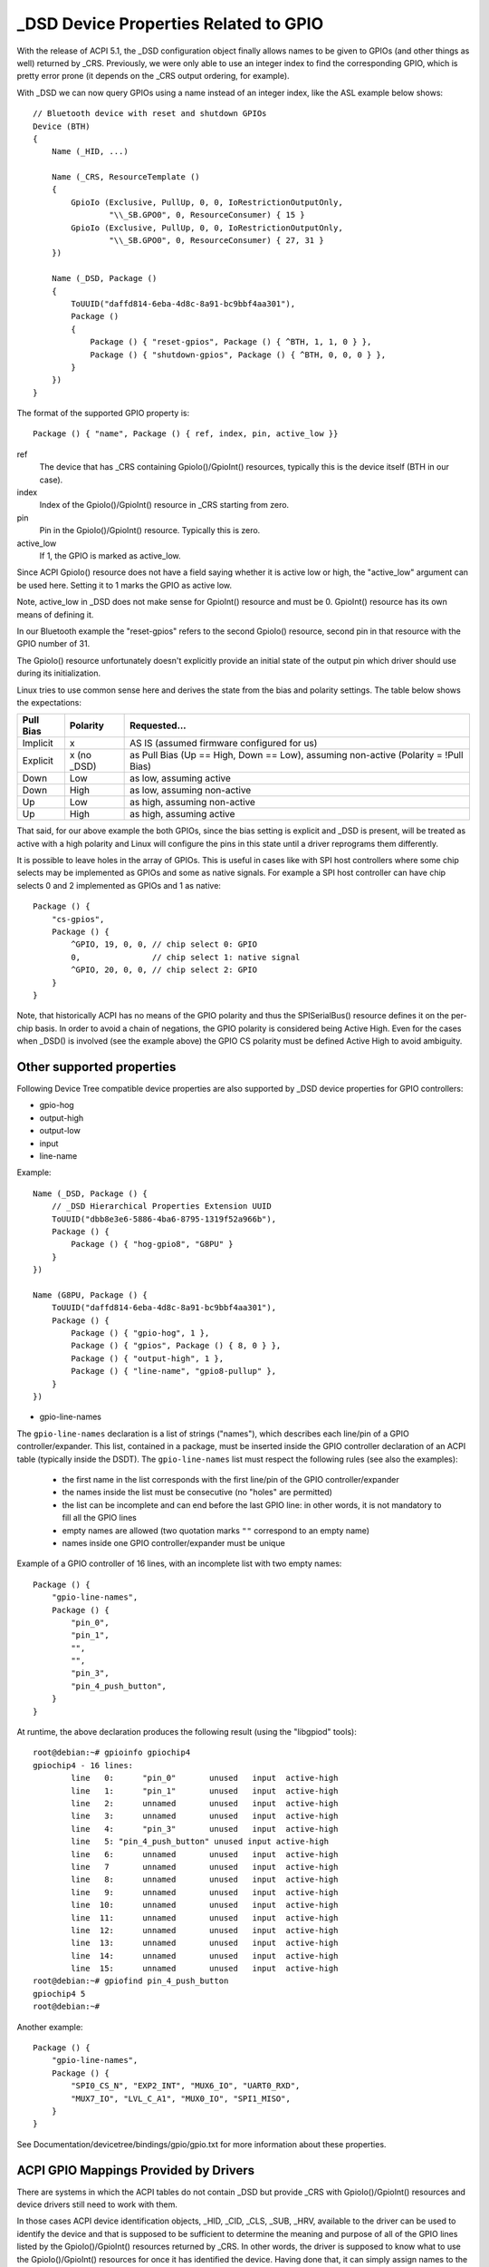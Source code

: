 .. SPDX-License-Identifier: GPL-2.0

======================================
_DSD Device Properties Related to GPIO
======================================

With the release of ACPI 5.1, the _DSD configuration object finally
allows names to be given to GPIOs (and other things as well) returned
by _CRS.  Previously, we were only able to use an integer index to find
the corresponding GPIO, which is pretty error prone (it depends on
the _CRS output ordering, for example).

With _DSD we can now query GPIOs using a name instead of an integer
index, like the ASL example below shows::

  // Bluetooth device with reset and shutdown GPIOs
  Device (BTH)
  {
      Name (_HID, ...)

      Name (_CRS, ResourceTemplate ()
      {
          GpioIo (Exclusive, PullUp, 0, 0, IoRestrictionOutputOnly,
                  "\\_SB.GPO0", 0, ResourceConsumer) { 15 }
          GpioIo (Exclusive, PullUp, 0, 0, IoRestrictionOutputOnly,
                  "\\_SB.GPO0", 0, ResourceConsumer) { 27, 31 }
      })

      Name (_DSD, Package ()
      {
          ToUUID("daffd814-6eba-4d8c-8a91-bc9bbf4aa301"),
          Package ()
          {
              Package () { "reset-gpios", Package () { ^BTH, 1, 1, 0 } },
              Package () { "shutdown-gpios", Package () { ^BTH, 0, 0, 0 } },
          }
      })
  }

The format of the supported GPIO property is::

  Package () { "name", Package () { ref, index, pin, active_low }}

ref
  The device that has _CRS containing GpioIo()/GpioInt() resources,
  typically this is the device itself (BTH in our case).
index
  Index of the GpioIo()/GpioInt() resource in _CRS starting from zero.
pin
  Pin in the GpioIo()/GpioInt() resource. Typically this is zero.
active_low
  If 1, the GPIO is marked as active_low.

Since ACPI GpioIo() resource does not have a field saying whether it is
active low or high, the "active_low" argument can be used here.  Setting
it to 1 marks the GPIO as active low.

Note, active_low in _DSD does not make sense for GpioInt() resource and
must be 0. GpioInt() resource has its own means of defining it.

In our Bluetooth example the "reset-gpios" refers to the second GpioIo()
resource, second pin in that resource with the GPIO number of 31.

The GpioIo() resource unfortunately doesn't explicitly provide an initial
state of the output pin which driver should use during its initialization.

Linux tries to use common sense here and derives the state from the bias
and polarity settings. The table below shows the expectations:

=========  =============  ==============
Pull Bias     Polarity     Requested...
=========  =============  ==============
Implicit     x            AS IS (assumed firmware configured for us)
Explicit     x (no _DSD)  as Pull Bias (Up == High, Down == Low),
                          assuming non-active (Polarity = !Pull Bias)
Down         Low          as low, assuming active
Down         High         as low, assuming non-active
Up           Low          as high, assuming non-active
Up           High         as high, assuming active
=========  =============  ==============

That said, for our above example the both GPIOs, since the bias setting
is explicit and _DSD is present, will be treated as active with a high
polarity and Linux will configure the pins in this state until a driver
reprograms them differently.

It is possible to leave holes in the array of GPIOs. This is useful in
cases like with SPI host controllers where some chip selects may be
implemented as GPIOs and some as native signals. For example a SPI host
controller can have chip selects 0 and 2 implemented as GPIOs and 1 as
native::

  Package () {
      "cs-gpios",
      Package () {
          ^GPIO, 19, 0, 0, // chip select 0: GPIO
          0,               // chip select 1: native signal
          ^GPIO, 20, 0, 0, // chip select 2: GPIO
      }
  }

Note, that historically ACPI has no means of the GPIO polarity and thus
the SPISerialBus() resource defines it on the per-chip basis. In order
to avoid a chain of negations, the GPIO polarity is considered being
Active High. Even for the cases when _DSD() is involved (see the example
above) the GPIO CS polarity must be defined Active High to avoid ambiguity.

Other supported properties
==========================

Following Device Tree compatible device properties are also supported by
_DSD device properties for GPIO controllers:

- gpio-hog
- output-high
- output-low
- input
- line-name

Example::

  Name (_DSD, Package () {
      // _DSD Hierarchical Properties Extension UUID
      ToUUID("dbb8e3e6-5886-4ba6-8795-1319f52a966b"),
      Package () {
          Package () { "hog-gpio8", "G8PU" }
      }
  })

  Name (G8PU, Package () {
      ToUUID("daffd814-6eba-4d8c-8a91-bc9bbf4aa301"),
      Package () {
          Package () { "gpio-hog", 1 },
          Package () { "gpios", Package () { 8, 0 } },
          Package () { "output-high", 1 },
          Package () { "line-name", "gpio8-pullup" },
      }
  })

- gpio-line-names

The ``gpio-line-names`` declaration is a list of strings ("names"), which
describes each line/pin of a GPIO controller/expander. This list, contained in
a package, must be inserted inside the GPIO controller declaration of an ACPI
table (typically inside the DSDT). The ``gpio-line-names`` list must respect the
following rules (see also the examples):

  - the first name in the list corresponds with the first line/pin of the GPIO
    controller/expander
  - the names inside the list must be consecutive (no "holes" are permitted)
  - the list can be incomplete and can end before the last GPIO line: in
    other words, it is not mandatory to fill all the GPIO lines
  - empty names are allowed (two quotation marks ``""`` correspond to an empty
    name)
  - names inside one GPIO controller/expander must be unique

Example of a GPIO controller of 16 lines, with an incomplete list with two
empty names::

  Package () {
      "gpio-line-names",
      Package () {
          "pin_0",
          "pin_1",
          "",
          "",
          "pin_3",
          "pin_4_push_button",
      }
  }

At runtime, the above declaration produces the following result (using the
"libgpiod" tools)::

  root@debian:~# gpioinfo gpiochip4
  gpiochip4 - 16 lines:
          line   0:      "pin_0"       unused   input  active-high
          line   1:      "pin_1"       unused   input  active-high
          line   2:      unnamed       unused   input  active-high
          line   3:      unnamed       unused   input  active-high
          line   4:      "pin_3"       unused   input  active-high
          line   5: "pin_4_push_button" unused input active-high
          line   6:      unnamed       unused   input  active-high
          line   7       unnamed       unused   input  active-high
          line   8:      unnamed       unused   input  active-high
          line   9:      unnamed       unused   input  active-high
          line  10:      unnamed       unused   input  active-high
          line  11:      unnamed       unused   input  active-high
          line  12:      unnamed       unused   input  active-high
          line  13:      unnamed       unused   input  active-high
          line  14:      unnamed       unused   input  active-high
          line  15:      unnamed       unused   input  active-high
  root@debian:~# gpiofind pin_4_push_button
  gpiochip4 5
  root@debian:~#

Another example::

  Package () {
      "gpio-line-names",
      Package () {
          "SPI0_CS_N", "EXP2_INT", "MUX6_IO", "UART0_RXD",
          "MUX7_IO", "LVL_C_A1", "MUX0_IO", "SPI1_MISO",
      }
  }

See Documentation/devicetree/bindings/gpio/gpio.txt for more information
about these properties.

ACPI GPIO Mappings Provided by Drivers
======================================

There are systems in which the ACPI tables do not contain _DSD but provide _CRS
with GpioIo()/GpioInt() resources and device drivers still need to work with
them.

In those cases ACPI device identification objects, _HID, _CID, _CLS, _SUB, _HRV,
available to the driver can be used to identify the device and that is supposed
to be sufficient to determine the meaning and purpose of all of the GPIO lines
listed by the GpioIo()/GpioInt() resources returned by _CRS.  In other words,
the driver is supposed to know what to use the GpioIo()/GpioInt() resources for
once it has identified the device.  Having done that, it can simply assign names
to the GPIO lines it is going to use and provide the GPIO subsystem with a
mapping between those names and the ACPI GPIO resources corresponding to them.

To do that, the driver needs to define a mapping table as a NULL-terminated
array of struct acpi_gpio_mapping objects that each contains a name, a pointer
to an array of line data (struct acpi_gpio_params) objects and the size of that
array.  Each struct acpi_gpio_params object consists of three fields,
crs_entry_index, line_index, active_low, representing the index of the target
GpioIo()/GpioInt() resource in _CRS starting from zero, the index of the target
line in that resource starting from zero, and the active-low flag for that line,
respectively, in analogy with the _DSD GPIO property format specified above.

For the example Bluetooth device discussed previously the data structures in
question would look like this::

  static const struct acpi_gpio_params reset_gpio = { 1, 1, false };
  static const struct acpi_gpio_params shutdown_gpio = { 0, 0, false };

  static const struct acpi_gpio_mapping bluetooth_acpi_gpios[] = {
    { "reset-gpios", &reset_gpio, 1 },
    { "shutdown-gpios", &shutdown_gpio, 1 },
    { }
  };

Next, the mapping table needs to be passed as the second argument to
acpi_dev_add_driver_gpios() or its managed analogue that will
register it with the ACPI device object pointed to by its first
argument. That should be done in the driver's .probe() routine.
On removal, the driver should unregister its GPIO mapping table by
calling acpi_dev_remove_driver_gpios() on the ACPI device object where that
table was previously registered.

Using the _CRS fallback
=======================

If a device does not have _DSD or the driver does not create ACPI GPIO
mapping, the Linux GPIO framework refuses to return any GPIOs. This is
because the driver does not know what it actually gets. For example if we
have a device like below::

  Device (BTH)
  {
      Name (_HID, ...)

      Name (_CRS, ResourceTemplate () {
          GpioIo (Exclusive, PullNone, 0, 0, IoRestrictionNone,
                  "\\_SB.GPO0", 0, ResourceConsumer) { 15 }
          GpioIo (Exclusive, PullNone, 0, 0, IoRestrictionNone,
                  "\\_SB.GPO0", 0, ResourceConsumer) { 27 }
      })
  }

The driver might expect to get the right GPIO when it does::

  desc = gpiod_get(dev, "reset", GPIOD_OUT_LOW);
  if (IS_ERR(desc))
	...error handling...

but since there is no way to know the mapping between "reset" and
the GpioIo() in _CRS desc will hold ERR_PTR(-ENOENT).

The driver author can solve this by passing the mapping explicitly
(this is the recommended way and it's documented in the above chapter).

The ACPI GPIO mapping tables should not contaminate drivers that are not
knowing about which exact device they are servicing on. It implies that
the ACPI GPIO mapping tables are hardly linked to an ACPI ID and certain
objects, as listed in the above chapter, of the device in question.

Getting GPIO descriptor
=======================

There are two main approaches to get GPIO resource from ACPI::

  desc = gpiod_get(dev, connection_id, flags);
  desc = gpiod_get_index(dev, connection_id, index, flags);

We may consider two different cases here, i.e. when connection ID is
provided and otherwise.

Case 1::

  desc = gpiod_get(dev, "non-null-connection-id", flags);
  desc = gpiod_get_index(dev, "non-null-connection-id", index, flags);

Case 2::

  desc = gpiod_get(dev, NULL, flags);
  desc = gpiod_get_index(dev, NULL, index, flags);

Case 1 assumes that corresponding ACPI device description must have
defined device properties and will prevent to getting any GPIO resources
otherwise.

Case 2 explicitly tells GPIO core to look for resources in _CRS.

Be aware that gpiod_get_index() in cases 1 and 2, assuming that there
are two versions of ACPI device description provided and no mapping is
present in the driver, will return different resources. That's why a
certain driver has to handle them carefully as explained in the previous
chapter.

